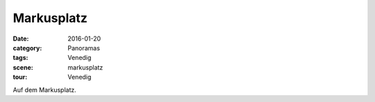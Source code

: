 Markusplatz
===========

:date:     2016-01-20
:category: Panoramas
:tags:     Venedig
:scene:    markusplatz
:tour:     Venedig

Auf dem Markusplatz.


